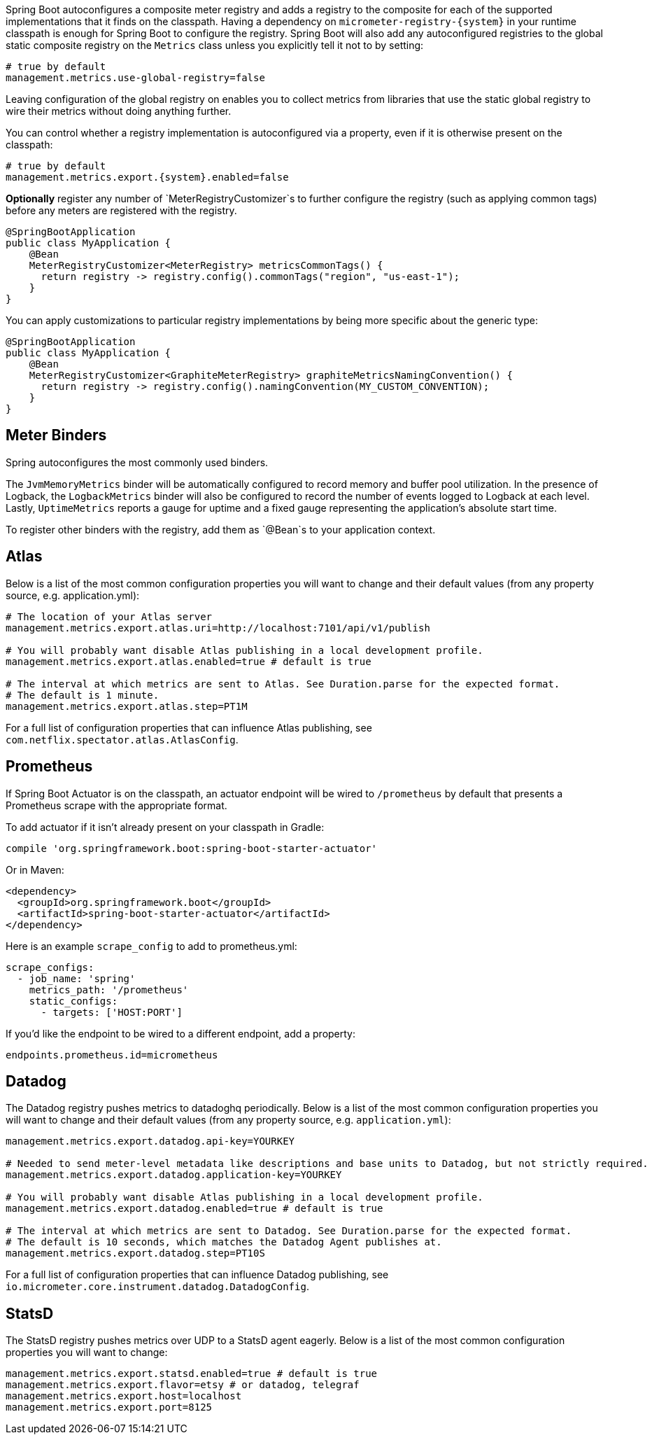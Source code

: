 Spring Boot autoconfigures a composite meter registry and adds a registry to the composite for each of the supported implementations that it finds on the classpath. Having a dependency on `micrometer-registry-{system}` in your runtime classpath is enough for Spring Boot to configure the registry. Spring Boot will also add any autoconfigured registries to the global static composite registry on the `Metrics` class unless you explicitly tell it not to by setting:

[source,properties]
----
# true by default
management.metrics.use-global-registry=false
----

Leaving configuration of the global registry on enables you to collect metrics from libraries that use the static global registry to wire their metrics without doing anything further.

You can control whether a registry implementation is autoconfigured via a property, even if it is otherwise present on the classpath:

[source,properties,subs=+attributes]
----
# true by default
management.metrics.export.{system}.enabled=false
----

*Optionally* register any number of `MeterRegistryCustomizer`s to further configure the registry (such as applying common tags) before any meters are registered with the registry.

[source,java]
----
@SpringBootApplication
public class MyApplication {
    @Bean
    MeterRegistryCustomizer<MeterRegistry> metricsCommonTags() {
      return registry -> registry.config().commonTags("region", "us-east-1");
    }
}
----

You can apply customizations to particular registry implementations by being more specific about the generic type:

[source,java]
----
@SpringBootApplication
public class MyApplication {
    @Bean
    MeterRegistryCustomizer<GraphiteMeterRegistry> graphiteMetricsNamingConvention() {
      return registry -> registry.config().namingConvention(MY_CUSTOM_CONVENTION);
    }
}
----

== Meter Binders

Spring autoconfigures the most commonly used binders.

The `JvmMemoryMetrics` binder will be automatically configured to record memory and buffer pool utilization. In the presence of Logback, the `LogbackMetrics` binder will also be configured to record the number of events logged to Logback at each level. Lastly, `UptimeMetrics` reports a gauge for uptime and a fixed gauge representing the application's absolute start time.

To register other binders with the registry, add them as `@Bean`s to your application context.

== Atlas

Below is a list of the most common configuration properties you will want to change and their default values
(from any property source, e.g. application.yml):

[source,properties]
----
# The location of your Atlas server
management.metrics.export.atlas.uri=http://localhost:7101/api/v1/publish

# You will probably want disable Atlas publishing in a local development profile.
management.metrics.export.atlas.enabled=true # default is true

# The interval at which metrics are sent to Atlas. See Duration.parse for the expected format.
# The default is 1 minute.
management.metrics.export.atlas.step=PT1M
----

For a full list of configuration properties that can influence Atlas publishing, see
`com.netflix.spectator.atlas.AtlasConfig`.

== Prometheus

If Spring Boot Actuator is on the classpath, an actuator endpoint will be wired to `/prometheus` by default that presents a Prometheus scrape with the appropriate format.

To add actuator if it isn't already present on your classpath in Gradle:

[source,groovy]
----
compile 'org.springframework.boot:spring-boot-starter-actuator'
----

Or in Maven:

[source,xml]
----
<dependency>
  <groupId>org.springframework.boot</groupId>
  <artifactId>spring-boot-starter-actuator</artifactId>
</dependency>
----

Here is an example `scrape_config` to add to prometheus.yml:

[source,yml]
----
scrape_configs:
  - job_name: 'spring'
    metrics_path: '/prometheus'
    static_configs:
      - targets: ['HOST:PORT']
----

If you'd like the endpoint to be wired to a different endpoint, add a property:

[source,properties]
----
endpoints.prometheus.id=micrometheus
----

== Datadog

The Datadog registry pushes metrics to datadoghq periodically. Below is a list of
the most common configuration properties you will want to change and their default values
(from any property source, e.g. `application.yml`):

[source,properties]
----
management.metrics.export.datadog.api-key=YOURKEY

# Needed to send meter-level metadata like descriptions and base units to Datadog, but not strictly required.
management.metrics.export.datadog.application-key=YOURKEY

# You will probably want disable Atlas publishing in a local development profile.
management.metrics.export.datadog.enabled=true # default is true

# The interval at which metrics are sent to Datadog. See Duration.parse for the expected format.
# The default is 10 seconds, which matches the Datadog Agent publishes at.
management.metrics.export.datadog.step=PT10S
----

For a full list of configuration properties that can influence Datadog publishing, see
`io.micrometer.core.instrument.datadog.DatadogConfig`.

== StatsD

The StatsD registry pushes metrics over UDP to a StatsD agent eagerly. Below is a list of the most
common configuration properties you will want to change:

[source,properties]
----
management.metrics.export.statsd.enabled=true # default is true
management.metrics.export.flavor=etsy # or datadog, telegraf
management.metrics.export.host=localhost
management.metrics.export.port=8125
----